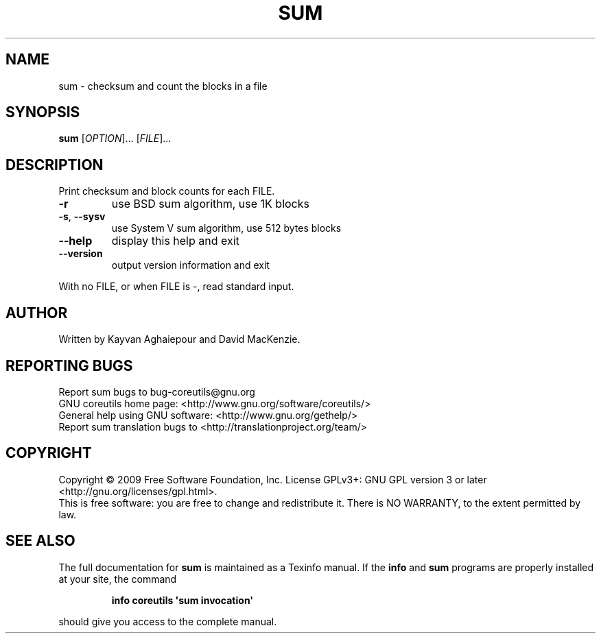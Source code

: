 .\" DO NOT MODIFY THIS FILE!  It was generated by help2man 1.35.
.TH SUM "1" "October 2009" "GNU coreutils 8.0" "User Commands"
.SH NAME
sum \- checksum and count the blocks in a file
.SH SYNOPSIS
.B sum
[\fIOPTION\fR]... [\fIFILE\fR]...
.SH DESCRIPTION
.\" Add any additional description here
.PP
Print checksum and block counts for each FILE.
.TP
\fB\-r\fR
use BSD sum algorithm, use 1K blocks
.TP
\fB\-s\fR, \fB\-\-sysv\fR
use System V sum algorithm, use 512 bytes blocks
.TP
\fB\-\-help\fR
display this help and exit
.TP
\fB\-\-version\fR
output version information and exit
.PP
With no FILE, or when FILE is \-, read standard input.
.SH AUTHOR
Written by Kayvan Aghaiepour and David MacKenzie.
.SH "REPORTING BUGS"
Report sum bugs to bug\-coreutils@gnu.org
.br
GNU coreutils home page: <http://www.gnu.org/software/coreutils/>
.br
General help using GNU software: <http://www.gnu.org/gethelp/>
.br
Report sum translation bugs to <http://translationproject.org/team/>
.SH COPYRIGHT
Copyright \(co 2009 Free Software Foundation, Inc.
License GPLv3+: GNU GPL version 3 or later <http://gnu.org/licenses/gpl.html>.
.br
This is free software: you are free to change and redistribute it.
There is NO WARRANTY, to the extent permitted by law.
.SH "SEE ALSO"
The full documentation for
.B sum
is maintained as a Texinfo manual.  If the
.B info
and
.B sum
programs are properly installed at your site, the command
.IP
.B info coreutils \(aqsum invocation\(aq
.PP
should give you access to the complete manual.
